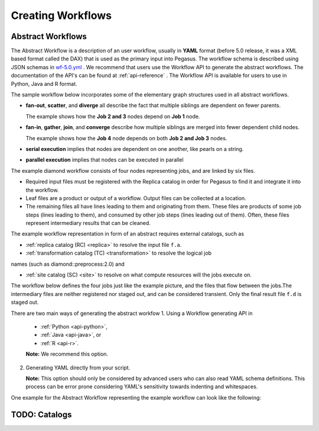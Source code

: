.. _creating-workflows:

==================
Creating Workflows
==================

.. _abstract-workflows:

Abstract Workflows
==================

The Abstract Workflow is a description of an user workflow, usually in
**YAML** format (before 5.0 release, it was a XML based format called the DAX)
that is used as the primary input into Pegasus. The workflow schema is
described using JSON schemas in
`wf-5.0.yml <schemas/5.0/wf-5.0.yml>`__ .
We recommend that users  use the Workflow API to generate the abstract
workflows. The documentation of the API's can be found at
:ref:`api-reference` . The Workflow API is available for users to use in
Python, Java and R format.


The sample workflow below incorporates some of the elementary graph
structures used in all abstract workflows.

-  **fan-out**, **scatter**, and **diverge** all describe the fact that
   multiple siblings are dependent on fewer parents.

   The example shows how the **Job 2 and 3** nodes depend on **Job 1**
   node.

-  **fan-in**, **gather**, **join**, and **converge** describe how
   multiple siblings are merged into fewer dependent child nodes.

   The example shows how the **Job 4** node depends on both **Job 2 and
   Job 3** nodes.

-  **serial execution** implies that nodes are dependent on one another,
   like pearls on a string.

-  **parallel execution** implies that nodes can be executed in parallel

The example diamond workflow consists of four nodes representing jobs,
and are linked by six files.

-  Required input files must be registered with the Replica catalog in
   order for Pegasus to find it and integrate it into the workflow.

-  Leaf files are a product or output of a workflow. Output files can be
   collected at a location.

-  The remaining files all have lines leading to them and originating
   from them. These files are products of some job steps (lines leading
   to them), and consumed by other job steps (lines leading out of
   them). Often, these files represent intermediary results that can be
   cleaned.

The example workflow representation in form of an abstract requires external
catalogs, such as

* :ref:`replica catalog (RC) <replica>`  to resolve the input file ``f.a``.

* :ref:`transformation catalog (TC) <transformation>` to resolve the logical job
names (such as diamond::preprocess:2.0) and

* :ref:`site catalog (SC) <site>` to resolve on what compute resources will
  the jobs execute on.

The  workflow below defines the four jobs just like the example picture,
and the files that flow between the jobs.The intermediary files are neither
registered nor staged out, and can be considered transient.
Only the final result file ``f.d`` is staged out.


There are two main ways of generating the abstract workfow
1. Using a Workflow generating API in
   * :ref:`Python <api-python>`,
   * :ref:`Java <api-java>`, or
   * :ref:`R <api-r>`.

   **Note:** We recommend this option.

2. Generating YAML directly from your script.

   **Note:** This option should only be considered by advanced users who
   can also read YAML schema definitions. This process can be error
   prone considering YAML's sensitivity towards indenting and whitespaces.

One example for the Abstract Workflow representing the example workflow
can look like the following:

 .. tabs::

    .. code-tab:: python Pegasus.api

      #! /usr/bin/env python3
      import logging

      from pathlib import Path

      from Pegasus.api import *

      logging.basicConfig(level=logging.DEBUG)

      # --- Raw input file -----------------------------------------------------------------

      fa = File("f.a").add_metadata(creator="ryan")

      # --- Workflow -----------------------------------------------------------------
      '''
                              [f.b1] - (findrange) - [f.c1]
                              /                             \
      [f.a] - (preprocess)                               (analyze) - [f.d]
                              \                             /
                              [f.b2] - (findrange) - [f.c2]

      '''
      wf = Workflow("diamond")

      wf.add_shell_hook(EventType.START, "/pegasus/libexec/notification/email -t notify@example.com")
      wf.add_shell_hook(EventType.END, "/pegasus/libexec/notification/email -t notify@example.com")

      fb1 = File("f.b1")
      fb2 = File("f.b2")
      job_preprocess = Job("preprocess")\
                              .add_args("-a", "preprocess", "-T", "3", "-i", fa, "-o", fb1, fb2)\
                              .add_inputs(fa)\
                              .add_outputs(fb1, fb2)\
                              .add_metadata(time=60)\
                              .add_shell_hook(EventType.START, "/pegasus/libexec/notification/email -t notify@example.com")\
                              .add_shell_hook(EventType.END, "/pegasus/libexec/notification/email -t notify@example.com")


      fc1 = File("f.c1")
      job_findrange_1 = Job("findrange")\
                              .add_args("-a", "findrange", "-T", "3", "-i", fb1, "-o", fc1)\
                              .add_inputs(fb1)\
                              .add_outputs(fc1)\
                              .add_metadata(time=60)\
                              .add_shell_hook(EventType.START, "/pegasus/libexec/notification/email -t notify@example.com")\
                              .add_shell_hook(EventType.END, "/pegasus/libexec/notification/email -t notify@example.com")

      fc2 = File("f.c2")
      job_findrange_2 = Job("findrange")\
                              .add_args("-a", "findrange", "-T", "3", "-i", fb2, "-o", fc2)\
                              .add_inputs(fb2)\
                              .add_outputs(fc2)\
                              .add_metadata(time=60)\
                              .add_shell_hook(EventType.START, "/pegasus/libexec/notification/email -t notify@example.com")\
                              .add_shell_hook(EventType.END, "/pegasus/libexec/notification/email -t notify@example.com")

      fd = File("f.d").add_metadata(final_output="true")
      job_analyze = Job("analyze")\
                     .add_args("-a", "analyze", "-T", "3", "-i", fc1, fc2, "-o", fd)\
                     .add_inputs(fc1, fc2)\
                     .add_outputs(fd)\
                     .add_metadata(time=60)\
                     .add_shell_hook(EventType.START, "/pegasus/libexec/notification/email -t notify@example.com")\
                     .add_shell_hook(EventType.END, "/pegasus/libexec/notification/email -t notify@example.com")

      wf.add_jobs(job_preprocess, job_findrange_1, job_findrange_2, job_analyze)
      wf.write()

    .. code-tab:: yaml YAML

      x-pegasus:
      apiLang: python
      createdBy: ryantanaka
      createdOn: 07-24-20T10:08:48Z
      pegasus: "5.0"
      name: diamond
      hooks:
      shell:
         - _on: start
            cmd: /pegasus/libexec/notification/email -t notify@example.com
         - _on: end
            cmd: /pegasus/libexec/notification/email -t notify@example.com
      jobs:
      - type: job
         name: preprocess
         id: ID0000001
         arguments: [-a, preprocess, -T, "3", -i, f.a, -o, f.b1, f.b2]
         uses:
            - lfn: f.a
            metadata:
               creator: ryan
            type: input
            - lfn: f.b1
              type: output
              stageOut: true
              registerReplica: true
            - lfn: f.b2
              type: output
              stageOut: true
              registerReplica: true
         metadata:
            time: "60"
         hooks:
            shell:
            - _on: start
               cmd: /pegasus/libexec/notification/email -t notify@example.com
            - _on: end
               cmd: /pegasus/libexec/notification/email -t notify@example.com
      - type: job
         name: findrange
         id: ID0000002
         arguments: [-a, findrange, -T, "3", -i, f.b1, -o, f.c1]
         uses:
            - lfn: f.b1
            type: input
            - lfn: f.c1
            type: output
            stageOut: true
            registerReplica: true
         metadata:
            time: "60"
         hooks:
            shell:
            - _on: start
               cmd: /pegasus/libexec/notification/email -t notify@example.com
            - _on: end
               cmd: /pegasus/libexec/notification/email -t notify@example.com
      - type: job
         name: findrange
         id: ID0000003
         arguments: [-a, findrange, -T, "3", -i, f.b2, -o, f.c2]
         uses:
            - lfn: f.c2
            type: output
            stageOut: true
            registerReplica: true
            - lfn: f.b2
            type: input
         metadata:
            time: "60"
         hooks:
            shell:
            - _on: start
               cmd: /pegasus/libexec/notification/email -t notify@example.com
            - _on: end
               cmd: /pegasus/libexec/notification/email -t notify@example.com
      - type: job
         name: analyze
         id: ID0000004
         arguments: [-a, analyze, -T, "3", -i, f.c1, f.c2, -o, f.d]
         uses:
            - lfn: f.d
            metadata:
               final_output: "true"
            type: output
            stageOut: true
            registerReplica: true
            - lfn: f.c2
            type: input
            - lfn: f.c1
            type: input
         metadata:
            time: "60"
         hooks:
            shell:
            - _on: start
               cmd: /pegasus/libexec/notification/email -t notify@example.com
            - _on: end
               cmd: /pegasus/libexec/notification/email -t notify@example.com
      jobDependencies:
      - id: ID0000001
         children:
            - ID0000002
            - ID0000003
      - id: ID0000002
         children:
            - ID0000004
      - id: ID0000003
         children:
            - ID0000004

    .. code-tab:: xml XML

       <?xml version="1.0" encoding="UTF-8"?>
       <!-- generated on: 2016-01-21T10:36:39-08:00 -->
       <!-- generated by: vahi [ ?? ] -->
       <adag xmlns="http://pegasus.isi.edu/schema/DAX" xmlns:xsi="http://www.w3.org/2001/XMLSchema-instance" xsi:schemaLocation="http://pegasus.isi.edu/schema/DAX http://pegasus.isi.edu/schema/dax-3.6.xsd" version="3.6" name="diamond" index="0" count="1">

       <!-- Section 1: Metadata attributes for the workflow (can be empty)  -->

          <metadata key="name">diamond</metadata>
          <metadata key="createdBy">Karan Vahi</metadata>

       <!-- Section 2: Invokes - Adds notifications for a workflow (can be empty) -->

          <invoke when="start">/pegasus/libexec/notification/email -t notify@example.com</invoke>
          <invoke when="at_end">/pegasus/libexec/notification/email -t notify@example.com</invoke>

       <!-- Section 3: Files - Acts as a Replica Catalog (can be empty) -->

          <file name="f.a">
             <metadata key="size">1024</metadata>
             <pfn url="file:///Volumes/Work/lfs1/work/pegasus-features/PM-902/f.a" site="local"/>
          </file>

       <!-- Section 4: Executables - Acts as a Transformation Catalog (can be empty) -->

          <executable namespace="pegasus" name="preprocess" version="4.0" installed="true" arch="x86" os="linux">
             <metadata key="size">2048</metadata>
             <pfn url="file:///usr/bin/keg" site="TestCluster"/>
          </executable>
          <executable namespace="pegasus" name="findrange" version="4.0" installed="true" arch="x86" os="linux">
             <pfn url="file:///usr/bin/keg" site="TestCluster"/>
          </executable>
          <executable namespace="pegasus" name="analyze" version="4.0" installed="true" arch="x86" os="linux">
             <pfn url="file:///usr/bin/keg" site="TestCluster"/>
          </executable>

       <!-- Section 5: Transformations - Aggregates executables and Files (can be empty) -->


       <!-- Section 6: Job's, DAX's or Dag's - Defines a JOB or DAX or DAG (Atleast 1 required) -->

          <job id="j1" namespace="pegasus" name="preprocess" version="4.0">
             <metadata key="time">60</metadata>
             <argument>-a preprocess -T 60 -i  <file name="f.a"/> -o  <file name="f.b1"/>   <file name="f.b2"/></argument>
             <uses name="f.a" link="input">
                <metadata key="size">1024</metadata>
             </uses>
             <uses name="f.b1" link="output" transfer="true" register="true"/>
             <uses name="f.b2" link="output" transfer="true" register="true"/>
             <invoke when="start">/pegasus/libexec/notification/email -t notify@example.com</invoke>
             <invoke when="at_end">/pegasus/libexec/notification/email -t notify@example.com</invoke>
          </job>
          <job id="j2" namespace="pegasus" name="findrange" version="4.0">
             <metadata key="time">60</metadata>
             <argument>-a findrange -T 60 -i  <file name="f.b1"/> -o  <file name="f.c1"/></argument>
             <uses name="f.b1" link="input"/>
             <uses name="f.c1" link="output" transfer="true" register="true"/>
             <invoke when="start">/pegasus/libexec/notification/email -t notify@example.com</invoke>
             <invoke when="at_end">/pegasus/libexec/notification/email -t notify@example.com</invoke>
          </job>
          <job id="j3" namespace="pegasus" name="findrange" version="4.0">
             <metadata key="time">60</metadata>
             <argument>-a findrange -T 60 -i  <file name="f.b2"/> -o  <file name="f.c2"/></argument>
             <uses name="f.b2" link="input"/>
             <uses name="f.c2" link="output" transfer="true" register="true"/>
             <invoke when="start">/pegasus/libexec/notification/email -t notify@example.com</invoke>
             <invoke when="at_end">/pegasus/libexec/notification/email -t notify@example.com</invoke>
          </job>
          <job id="j4" namespace="pegasus" name="analyze" version="4.0">
             <metadata key="time">60</metadata>
             <argument>-a analyze -T 60 -i  <file name="f.c1"/>   <file name="f.c2"/> -o  <file name="f.d"/></argument>
             <uses name="f.c1" link="input"/>
             <uses name="f.c2" link="input"/>
             <uses name="f.d" link="output" transfer="true" register="true"/>
             <invoke when="start">/pegasus/libexec/notification/email -t notify@example.com</invoke>
             <invoke when="at_end">/pegasus/libexec/notification/email -t notify@example.com</invoke>
          </job>

       <!-- Section 7: Dependencies - Parent Child relationships (can be empty) -->

          <child ref="j2">
             <parent ref="j1"/>
          </child>
          <child ref="j3">
             <parent ref="j1"/>
          </child>
          <child ref="j4">
             <parent ref="j2"/>
             <parent ref="j3"/>
          </child>
       </adag>

.. _catalogs:

TODO: Catalogs
==============




